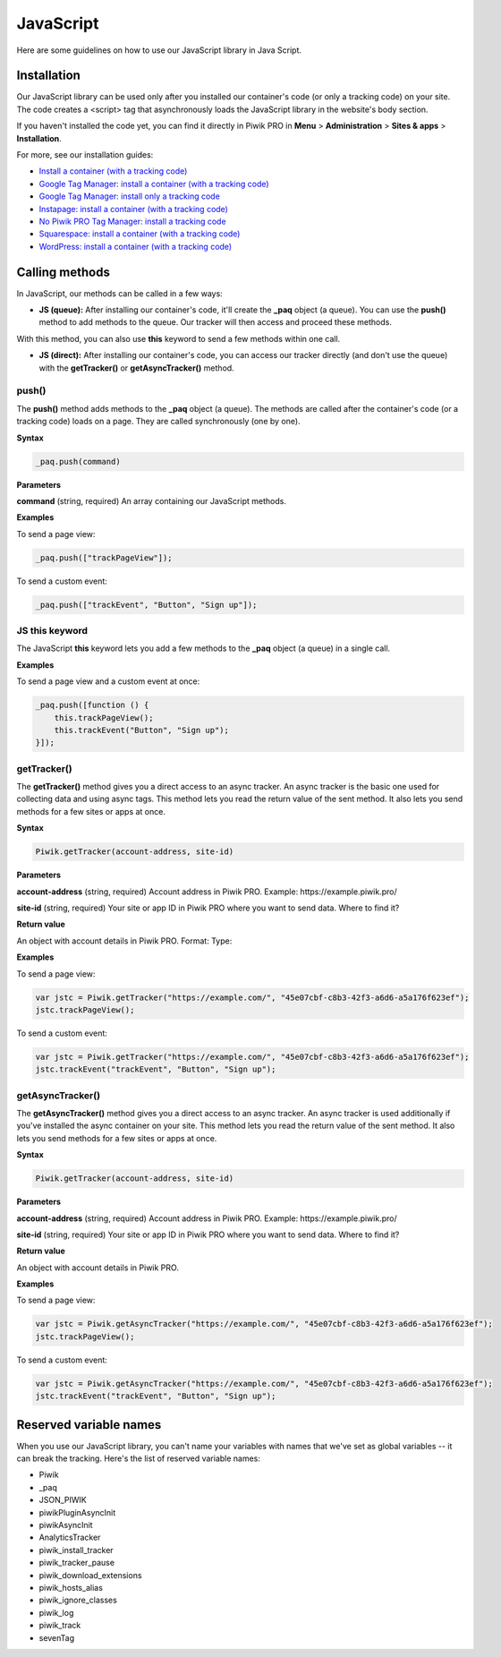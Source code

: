 =====
JavaScript
=====
Here are some guidelines on how to use our JavaScript library in Java Script.

Installation
------------

Our JavaScript library can be used only after you installed our container's code (or only a tracking code) on your site. The code creates a <script> tag that asynchronously loads the JavaScript library in the website's body section.

If you haven't installed the code yet, you can find it directly in Piwik PRO in **Menu** > **Administration** > **Sites & apps** > **Installation**.

For more, see our installation guides:

* `Install a container (with a tracking code) <https://help.piwik.pro/support/getting-started/install-a-tracking-code/>`_
* `Google Tag Manager: install a container (with a tracking code) <https://help.piwik.pro/support/getting-started/google-tag-manager-install-a-container-with-a-tracking-code/>`_
* `Google Tag Manager: install only a tracking code <https://help.piwik.pro/support/getting-started/google-tag-manager-install-a-tracking-code/>`_
* `Instapage: install a container (with a tracking code) <https://help.piwik.pro/support/getting-started/instapage-install-a-container-with-a-tracking-code/>`_
* `No Piwik PRO Tag Manager: install a tracking code <https://help.piwik.pro/support/getting-started/no-piwik-pro-tag-manager-install-a-tracking-code/>`_
* `Squarespace: install a container (with a tracking code) <https://help.piwik.pro/support/getting-started/squarespace-install-a-container-with-a-tracking-code/>`_
* `WordPress: install a container (with a tracking code) <https://help.piwik.pro/support/getting-started/wordpress-install-a-tracking-code/>`_



Calling methods
---------------

In JavaScript, our methods can be called in a few ways:


* **JS (queue):** After installing our container's code, it'll create the **_paq** object (a queue). You can use the **push()** method to add methods to the queue. Our tracker will then access and proceed these methods.

With this method, you can also use **this** keyword to send a few methods within one call.

* **JS (direct):** After installing our container's code, you can access our tracker directly (and don't use the queue) with the **getTracker()** or **getAsyncTracker()** method.


push()
^^^^^^

The **push()** method adds methods to the **_paq** object (a queue). The methods are called after the container's code (or a tracking code) loads on a page. They are called synchronously (one by one).

**Syntax**

.. code-block:: javascript

    _paq.push(command)

**Parameters**

**command** (string, required)
An array containing our JavaScript methods.

**Examples**

To send a page view:

.. code-block:: javascript

    _paq.push(["trackPageView"]);

To send a custom event:

.. code-block:: javascript

    _paq.push(["trackEvent", "Button", "Sign up"]);

JS this keyword
^^^^^^^^^^^^^^^

The JavaScript **this** keyword lets you add a few methods to the **_paq** object (a queue) in a single call.

**Examples**

To send a page view and a custom event at once:

.. code-block:: javascript

    _paq.push([function () {
        this.trackPageView();
        this.trackEvent("Button", "Sign up");
    }]);

getTracker()
^^^^^^^^^^^^

The **getTracker()** method gives you a direct access to an async tracker. An async tracker is the basic one used for collecting data and using async tags. This method lets you read the return value of the sent method. It also lets you send methods for a few sites or apps at once.

**Syntax**

.. code-block:: javascript

    Piwik.getTracker(account-address, site-id)

**Parameters**

**account-address** (string, required)
Account address in Piwik PRO. Example: \https://example.piwik.pro/

**site-id** (string, required)
Your site or app ID in Piwik PRO where you want to send data. Where to find it?

**Return value**

An object with account details in Piwik PRO.
Format:
Type:

**Examples**

To send a page view:

.. code-block:: javascript

    var jstc = Piwik.getTracker("https://example.com/", "45e07cbf-c8b3-42f3-a6d6-a5a176f623ef");
    jstc.trackPageView();

To send a custom event:

.. code-block:: javascript

    var jstc = Piwik.getTracker("https://example.com/", "45e07cbf-c8b3-42f3-a6d6-a5a176f623ef");
    jstc.trackEvent("trackEvent", "Button", "Sign up");

getAsyncTracker()
^^^^^^^^^^^^^^^^^

The **getAsyncTracker()** method gives you a direct access to an async tracker. An async tracker is used additionally if you've installed the async container on your site. This method lets you read the return value of the sent method. It also lets you send methods for a few sites or apps at once.

**Syntax**

.. code-block:: javascript

    Piwik.getTracker(account-address, site-id)

**Parameters**

**account-address** (string, required)
Account address in Piwik PRO. Example: \https://example.piwik.pro/

**site-id** (string, required)
Your site or app ID in Piwik PRO where you want to send data. Where to find it?

**Return value**

An object with account details in Piwik PRO.

**Examples**

To send a page view:

.. code-block:: javascript

    var jstc = Piwik.getAsyncTracker("https://example.com/", "45e07cbf-c8b3-42f3-a6d6-a5a176f623ef");
    jstc.trackPageView();

To send a custom event:

.. code-block:: javascript

    var jstc = Piwik.getAsyncTracker("https://example.com/", "45e07cbf-c8b3-42f3-a6d6-a5a176f623ef");
    jstc.trackEvent("trackEvent", "Button", "Sign up");



Reserved variable names
-----------------------

When you use our JavaScript library, you can't name your variables with names that we've set as global variables -- it can break the tracking. Here's the list of reserved variable names:

* Piwik
* _paq
* JSON_PIWIK
* piwikPluginAsyncInit
* piwikAsyncInit
* AnalyticsTracker
* piwik_install_tracker
* piwik_tracker_pause
* piwik_download_extensions
* piwik_hosts_alias
* piwik_ignore_classes
* piwik_log
* piwik_track
* sevenTag
